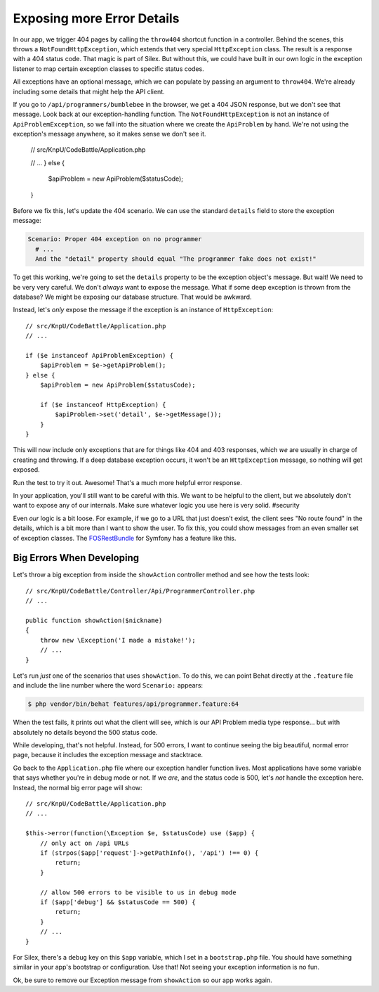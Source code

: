 Exposing more Error Details
===========================

In our app, we trigger 404 pages by calling the ``throw404`` shortcut function
in a controller. Behind the scenes, this throws a ``NotFoundHttpException``,
which extends that very special ``HttpException`` class. The result is a
response with a 404 status code. That magic is part of Silex. But without
this, we could have built in our own logic in the exception listener to map
certain exception classes to specific status codes.

All exceptions have an optional message, which we can populate by passing
an argument to ``throw404``. We're already including some details that might
help the API client.

If you go to ``/api/programmers/bumblebee`` in the browser, we get a 404 JSON
response, but we don't see that message. Look back at our exception-handling
function. The ``NotFoundHttpException`` is not an instance of ``ApiProblemException``,
so we fall into the situation where we create the ``ApiProblem`` by hand.
We're not using the exception's message anywhere, so it makes sense we don't
see it.

    // src/KnpU/CodeBattle/Application.php

    // ...
    } else {
        $apiProblem = new ApiProblem($statusCode);
    }

Before we fix this, let's update the 404 scenario. We can use the standard
``details`` field to store the exception message:

.. code-block:: gherkin

    Scenario: Proper 404 exception on no programmer
      # ...
      And the "detail" property should equal "The programmer fake does not exist!"

To get this working, we're going to set the ``details`` property to be the
exception object's message. But wait! We need to be very very careful. We
don't *always* want to expose the message. What if some deep exception is
thrown from the database? We might be exposing our database structure. That
would be awkward.

Instead, let's *only* expose the message if the exception is an instance
of ``HttpException``::

    // src/KnpU/CodeBattle/Application.php
    // ...

    if ($e instanceof ApiProblemException) {
        $apiProblem = $e->getApiProblem();
    } else {
        $apiProblem = new ApiProblem($statusCode);

        if ($e instanceof HttpException) {
            $apiProblem->set('detail', $e->getMessage());
        }
    }

This will now include only exceptions that are for things like 404 and 403
responses, which *we* are usually in charge of creating and throwing. If
a deep database exception occurs, it won't be an ``HttpException`` message,
so nothing will get exposed.

Run the test to try it out. Awesome! That's a much more helpful error response.

In your application, you'll still want to be careful with this. We want to
be helpful to the client, but we absolutely don't want to expose any of our
internals. Make sure whatever logic you use here is very solid. #security

Even *our* logic is a bit loose. For example, if we go to a URL that just
doesn't exist, the client sees "No route found" in the details, which is
a bit more than I want to show the user. To fix this, you could show messages
from an even smaller set of exception classes. The `FOSRestBundle`_ for Symfony
has a feature like this.

Big Errors When Developing
--------------------------

Let's throw a big exception from inside the ``showAction`` controller method
and see how the tests look::

    // src/KnpU/CodeBattle/Controller/Api/ProgrammerController.php
    // ...

    public function showAction($nickname)
    {
        throw new \Exception('I made a mistake!');
        // ...
    }

Let's run *just* one of the scenarios that uses ``showAction``. To do this,
we can point Behat directly at the ``.feature`` file and include the line
number where the word ``Scenario:`` appears:

.. code-block:: bash

    $ php vendor/bin/behat features/api/programmer.feature:64

When the test fails, it prints out what the client will see, which is our
API Problem media type response... but with absolutely no details beyond
the 500 status code.

While developing, that's not helpful. Instead, for 500 errors, I want to
continue seeing the big beautiful, normal error page, because it includes
the exception message and stacktrace.

Go back to the ``Application.php`` file where our exception handler function
lives. Most applications have some variable that says whether you're in debug
mode or not. If we *are*, and the status code is 500, let's *not* handle
the exception here. Instead, the normal big error page will show::

    // src/KnpU/CodeBattle/Application.php
    // ...

    $this->error(function(\Exception $e, $statusCode) use ($app) {
        // only act on /api URLs
        if (strpos($app['request']->getPathInfo(), '/api') !== 0) {
            return;
        }

        // allow 500 errors to be visible to us in debug mode
        if ($app['debug'] && $statusCode == 500) {
            return;
        }
        // ...
    }

For Silex, there's a ``debug`` key on this ``$app`` variable, which I set
in a ``bootstrap.php`` file. You should have something similar in your app's
bootstrap or configuration. Use that! Not seeing your exception information
is no fun.

Ok, be sure to remove our Exception message from ``showAction`` so our app
works again.

.. _`FOSRestBundle`: https://github.com/FriendsOfSymfony/FOSRestBundle/blob/master/Resources/doc/4-exception-controller-support.md#step-4-exceptioncontroller-support
